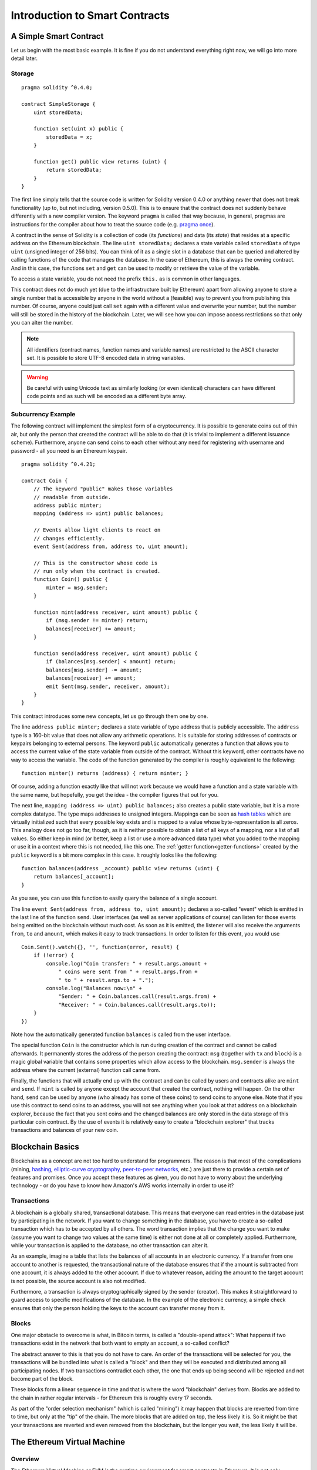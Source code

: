 ###############################
Introduction to Smart Contracts
###############################

.. _simple-smart-contract:

***********************
A Simple Smart Contract
***********************

Let us begin with the most basic example. It is fine if you do not understand everything
right now, we will go into more detail later.

Storage
=======

::

    pragma solidity ^0.4.0;

    contract SimpleStorage {
        uint storedData;

        function set(uint x) public {
            storedData = x;
        }

        function get() public view returns (uint) {
            return storedData;
        }
    }

The first line simply tells that the source code is written for
Solidity version 0.4.0 or anything newer that does not break functionality
(up to, but not including, version 0.5.0). This is to ensure that the
contract does not suddenly behave differently with a new compiler version. The keyword ``pragma`` is called that way because, in general,
pragmas are instructions for the compiler about how to treat the
source code (e.g. `pragma once <https://en.wikipedia.org/wiki/Pragma_once>`_).

A contract in the sense of Solidity is a collection of code (its *functions*) and
data (its *state*) that resides at a specific address on the Ethereum
blockchain. The line ``uint storedData;`` declares a state variable called ``storedData`` of
type ``uint`` (unsigned integer of 256 bits). You can think of it as a single slot
in a database that can be queried and altered by calling functions of the
code that manages the database. In the case of Ethereum, this is always the owning
contract. And in this case, the functions ``set`` and ``get`` can be used to modify
or retrieve the value of the variable.

To access a state variable, you do not need the prefix ``this.`` as is common in
other languages.

This contract does not do much yet (due to the infrastructure
built by Ethereum) apart from allowing anyone to store a single number that is accessible by
anyone in the world without a (feasible) way to prevent you from publishing
this number. Of course, anyone could just call ``set`` again with a different value
and overwrite your number, but the number will still be stored in the history
of the blockchain. Later, we will see how you can impose access restrictions
so that only you can alter the number.

.. note::
    All identifiers (contract names, function names and variable names) are restricted to
    the ASCII character set. It is possible to store UTF-8 encoded data in string variables.

.. warning::
    Be careful with using Unicode text as similarly looking (or even identical) characters can
    have different code points and as such will be encoded as a different byte array.

.. index:: ! subcurrency

Subcurrency Example
===================

The following contract will implement the simplest form of a
cryptocurrency. It is possible to generate coins out of thin air, but
only the person that created the contract will be able to do that (it is trivial
to implement a different issuance scheme).
Furthermore, anyone can send coins to each other without any need for
registering with username and password - all you need is an Ethereum keypair.


::

    pragma solidity ^0.4.21;

    contract Coin {
        // The keyword "public" makes those variables
        // readable from outside.
        address public minter;
        mapping (address => uint) public balances;

        // Events allow light clients to react on
        // changes efficiently.
        event Sent(address from, address to, uint amount);

        // This is the constructor whose code is
        // run only when the contract is created.
        function Coin() public {
            minter = msg.sender;
        }

        function mint(address receiver, uint amount) public {
            if (msg.sender != minter) return;
            balances[receiver] += amount;
        }

        function send(address receiver, uint amount) public {
            if (balances[msg.sender] < amount) return;
            balances[msg.sender] -= amount;
            balances[receiver] += amount;
            emit Sent(msg.sender, receiver, amount);
        }
    }

This contract introduces some new concepts, let us go through them one by one.

The line ``address public minter;`` declares a state variable of type address
that is publicly accessible. The ``address`` type is a 160-bit value
that does not allow any arithmetic operations. It is suitable for
storing addresses of contracts or keypairs belonging to external
persons. The keyword ``public`` automatically generates a function that
allows you to access the current value of the state variable
from outside of the contract.
Without this keyword, other contracts have no way to access the variable.
The code of the function generated by the compiler is roughly equivalent
to the following::

    function minter() returns (address) { return minter; }

Of course, adding a function exactly like that will not work
because we would have a
function and a state variable with the same name, but hopefully, you
get the idea - the compiler figures that out for you.

.. index:: mapping

The next line, ``mapping (address => uint) public balances;`` also
creates a public state variable, but it is a more complex datatype.
The type maps addresses to unsigned integers.
Mappings can be seen as `hash tables <https://en.wikipedia.org/wiki/Hash_table>`_ which are
virtually initialized such that every possible key exists and is mapped to a
value whose byte-representation is all zeros. This analogy does not go
too far, though, as it is neither possible to obtain a list of all keys of
a mapping, nor a list of all values. So either keep in mind (or
better, keep a list or use a more advanced data type) what you
added to the mapping or use it in a context where this is not needed,
like this one. The :ref:`getter function<getter-functions>` created by the ``public`` keyword
is a bit more complex in this case. It roughly looks like the
following::

    function balances(address _account) public view returns (uint) {
        return balances[_account];
    }

As you see, you can use this function to easily query the balance of a
single account.

.. index:: event

The line ``event Sent(address from, address to, uint amount);`` declares
a so-called "event" which is emitted in the last line of the function
``send``. User interfaces (as well as server applications of course) can
listen for those events being emitted on the blockchain without much
cost. As soon as it is emitted, the listener will also receive the
arguments ``from``, ``to`` and ``amount``, which makes it easy to track
transactions. In order to listen for this event, you would use ::

    Coin.Sent().watch({}, '', function(error, result) {
        if (!error) {
            console.log("Coin transfer: " + result.args.amount +
                " coins were sent from " + result.args.from +
                " to " + result.args.to + ".");
            console.log("Balances now:\n" +
                "Sender: " + Coin.balances.call(result.args.from) +
                "Receiver: " + Coin.balances.call(result.args.to));
        }
    })

Note how the automatically generated function ``balances`` is called from
the user interface.

.. index:: coin

The special function ``Coin`` is the
constructor which is run during creation of the contract and
cannot be called afterwards. It permanently stores the address of the person creating the
contract: ``msg`` (together with ``tx`` and ``block``) is a magic global variable that
contains some properties which allow access to the blockchain. ``msg.sender`` is
always the address where the current (external) function call came from.

Finally, the functions that will actually end up with the contract and can be called
by users and contracts alike are ``mint`` and ``send``.
If ``mint`` is called by anyone except the account that created the contract,
nothing will happen. On the other hand, ``send`` can be used by anyone (who already
has some of these coins) to send coins to anyone else. Note that if you use
this contract to send coins to an address, you will not see anything when you
look at that address on a blockchain explorer, because the fact that you sent
coins and the changed balances are only stored in the data storage of this
particular coin contract. By the use of events it is relatively easy to create
a "blockchain explorer" that tracks transactions and balances of your new coin.

.. _blockchain-basics:

*****************
Blockchain Basics
*****************

Blockchains as a concept are not too hard to understand for programmers. The reason is that
most of the complications (mining, `hashing <https://en.wikipedia.org/wiki/Cryptographic_hash_function>`_, `elliptic-curve cryptography <https://en.wikipedia.org/wiki/Elliptic_curve_cryptography>`_, `peer-to-peer networks <https://en.wikipedia.org/wiki/Peer-to-peer>`_, etc.)
are just there to provide a certain set of features and promises. Once you accept these
features as given, you do not have to worry about the underlying technology - or do you have
to know how Amazon's AWS works internally in order to use it?

.. index:: transaction

Transactions
============

A blockchain is a globally shared, transactional database.
This means that everyone can read entries in the database just by participating in the network.
If you want to change something in the database, you have to create a so-called transaction
which has to be accepted by all others.
The word transaction implies that the change you want to make (assume you want to change
two values at the same time) is either not done at all or completely applied. Furthermore,
while your transaction is applied to the database, no other transaction can alter it.

As an example, imagine a table that lists the balances of all accounts in an
electronic currency. If a transfer from one account to another is requested,
the transactional nature of the database ensures that if the amount is
subtracted from one account, it is always added to the other account. If due
to whatever reason, adding the amount to the target account is not possible,
the source account is also not modified.

Furthermore, a transaction is always cryptographically signed by the sender (creator).
This makes it straightforward to guard access to specific modifications of the
database. In the example of the electronic currency, a simple check ensures that
only the person holding the keys to the account can transfer money from it.

.. index:: ! block

Blocks
======

One major obstacle to overcome is what, in Bitcoin terms, is called a "double-spend attack":
What happens if two transactions exist in the network that both want to empty an account,
a so-called conflict?

The abstract answer to this is that you do not have to care. An order of the transactions
will be selected for you, the transactions will be bundled into what is called a "block"
and then they will be executed and distributed among all participating nodes.
If two transactions contradict each other, the one that ends up being second will
be rejected and not become part of the block.

These blocks form a linear sequence in time and that is where the word "blockchain"
derives from. Blocks are added to the chain in rather regular intervals - for
Ethereum this is roughly every 17 seconds.

As part of the "order selection mechanism" (which is called "mining") it may happen that
blocks are reverted from time to time, but only at the "tip" of the chain. The more
blocks that are added on top, the less likely it is. So it might be that your transactions
are reverted and even removed from the blockchain, but the longer you wait, the less
likely it will be.


.. _the-ethereum-virtual-machine:

.. index:: !evm, ! ethereum virtual machine

****************************
The Ethereum Virtual Machine
****************************

Overview
========

The Ethereum Virtual Machine or EVM is the runtime environment
for smart contracts in Ethereum. It is not only sandboxed but
actually completely isolated, which means that code running
inside the EVM has no access to network, filesystem or other processes.
Smart contracts even have limited access to other smart contracts.

.. index:: ! account, address, storage, balance

Accounts
========

There are two kinds of accounts in Ethereum which share the same
address space: **External accounts** that are controlled by
public-private key pairs (i.e. humans) and **contract accounts** which are
controlled by the code stored together with the account.

The address of an external account is determined from
the public key while the address of a contract is
determined at the time the contract is created
(it is derived from the creator address and the number
of transactions sent from that address, the so-called "nonce").

Regardless of whether or not the account stores code, the two types are
treated equally by the EVM.

Every account has a persistent key-value store mapping 256-bit words to 256-bit
words called **storage**.

Furthermore, every account has a **balance** in
Trx (in "sun" to be exact) which can be modified by sending transactions that
include Trx.

.. index:: ! transaction

Transactions
============

A transaction is a message that is sent from one account to another
account (which might be the same or the special zero-account, see below).
It can include binary data (its payload) and Trx.

If the target account contains code, that code is executed and
the payload is provided as input data.

If the target account is the zero-account (the account with the
address ``0``), the transaction creates a **new contract**.
As already mentioned, the address of that contract is not
the zero address but an address derived from the sender and
its number of transactions sent (the "nonce"). The payload
of such a contract creation transaction is taken to be
EVM bytecode and executed. The output of this execution is
permanently stored as the code of the contract.
This means that in order to create a contract, you do not
send the actual code of the contract, but in fact code that
returns that code when executed.

.. note::
  While a contract is being created, its code is still empty.
  Because of that, you should not call back into the
  contract under construction until its constructor has
  finished executing.

.. index:: ! gas, ! gas price

Gas
===

Upon creation, each transaction is charged with a certain amount of **gas**,
whose purpose is to limit the amount of work that is needed to execute
the transaction and to pay for this execution. While the EVM executes the
transaction, the gas is gradually depleted according to specific rules.

The **gas price** is a value set by the creator of the transaction, who
has to pay ``gas_price * gas`` up front from the sending account.
If some gas is left after the execution, it is refunded in the same way.

If the gas is used up at any point (i.e. it is negative),
an out-of-gas exception is triggered, which reverts all modifications
made to the state in the current call frame.

.. index:: ! storage, ! memory, ! stack

Storage, Memory and the Stack
=============================

Each account has a persistent memory area which is called **storage**.
Storage is a key-value store that maps 256-bit words to 256-bit words.
It is not possible to enumerate storage from within a contract
and it is comparatively costly to read and even more so, to modify
storage. A contract can neither read nor write to any storage apart
from its own.

The second memory area is called **memory**, of which a contract obtains
a freshly cleared instance for each message call. Memory is linear and can be
addressed at byte level, but reads are limited to a width of 256 bits, while writes
can be either 8 bits or 256 bits wide. Memory is expanded by a word (256-bit), when
accessing (either reading or writing) a previously untouched memory word (ie. any offset
within a word). At the time of expansion, the cost in gas must be paid. Memory is more
costly the larger it grows (it scales quadratically).

The EVM is not a register machine but a stack machine, so all
computations are performed on an area called the **stack**. It has a maximum size of
1024 elements and contains words of 256 bits. Access to the stack is
limited to the top end in the following way:
It is possible to copy one of
the topmost 16 elements to the top of the stack or swap the
topmost element with one of the 16 elements below it.
All other operations take the topmost two (or one, or more, depending on
the operation) elements from the stack and push the result onto the stack.
Of course it is possible to move stack elements to storage or memory,
but it is not possible to just access arbitrary elements deeper in the stack
without first removing the top of the stack.

.. index:: ! instruction

Instruction Set
===============

The instruction set of the EVM is kept minimal in order to avoid
incorrect implementations which could cause consensus problems.
All instructions operate on the basic data type, 256-bit words.
The usual arithmetic, bit, logical and comparison operations are present.
Conditional and unconditional jumps are possible. Furthermore,
contracts can access relevant properties of the current block
like its number and timestamp.

.. index:: ! message call, function;call

Message Calls
=============

Contracts can call other contracts or send Trx to non-contract
accounts by the means of message calls. Message calls are similar
to transactions, in that they have a source, a target, data payload,
Trx, gas and return data. In fact, every transaction consists of
a top-level message call which in turn can create further message calls.

A contract can decide how much of its remaining **gas** should be sent
with the inner message call and how much it wants to retain.
If an out-of-gas exception happens in the inner call (or any
other exception), this will be signalled by an error value put onto the stack.
In this case, only the gas sent together with the call is used up.
In Solidity, the calling contract causes a manual exception by default in
such situations, so that exceptions "bubble up" the call stack.

As already said, the called contract (which can be the same as the caller)
will receive a freshly cleared instance of memory and has access to the
call payload - which will be provided in a separate area called the **calldata**.
After it has finished execution, it can return data which will be stored at
a location in the caller's memory preallocated by the caller.

Calls are **limited** to a depth of 1024, which means that for more complex
operations, loops should be preferred over recursive calls.

.. index:: delegatecall, callcode, library

Delegatecall / Callcode and Libraries
=====================================

There exists a special variant of a message call, named **delegatecall**
which is identical to a message call apart from the fact that
the code at the target address is executed in the context of the calling
contract and ``msg.sender`` and ``msg.value`` do not change their values.

This means that a contract can dynamically load code from a different
address at runtime. Storage, current address and balance still
refer to the calling contract, only the code is taken from the called address.

This makes it possible to implement the "library" feature in Solidity:
Reusable library code that can be applied to a contract's storage, e.g. in
order to  implement a complex data structure.

.. index:: log

Logs
====

It is possible to store data in a specially indexed data structure
that maps all the way up to the block level. This feature called **logs**
is used by Solidity in order to implement **events**.
Contracts cannot access log data after it has been created, but they
can be efficiently accessed from outside the blockchain.
Since some part of the log data is stored in `bloom filters <https://en.wikipedia.org/wiki/Bloom_filter>`_, it is
possible to search for this data in an efficient and cryptographically
secure way, so network peers that do not download the whole blockchain
("light clients") can still find these logs.

.. index:: contract creation

Create
======

Contracts can even create other contracts using a special opcode (i.e.
they do not simply call the zero address). The only difference between
these **create calls** and normal message calls is that the payload data is
executed and the result stored as code and the caller / creator
receives the address of the new contract on the stack.

.. index:: selfdestruct

Self-destruct
=============

The only possibility that code is removed from the blockchain is
when a contract at that address performs the ``selfdestruct`` operation.
The remaining Trx stored at that address is sent to a designated
target and then the storage and code is removed from the state.

.. warning:: Even if a contract's code does not contain a call to ``selfdestruct``,
  it can still perform that operation using ``delegatecall`` or ``callcode``.

.. note:: The pruning of old contracts may or may not be implemented by Ethereum
  clients. Additionally, archive nodes could choose to keep the contract storage
  and code indefinitely.

.. note:: Currently **external accounts** cannot be removed from the state.
